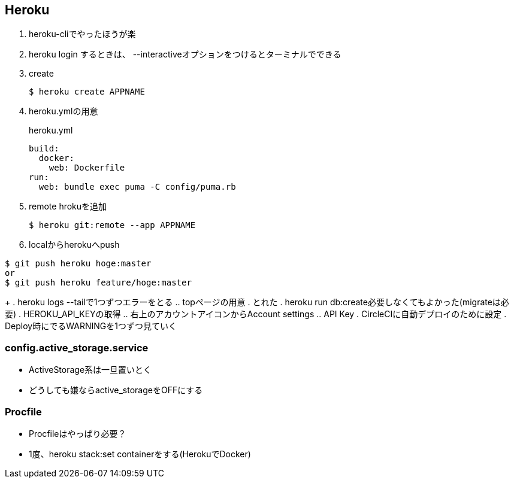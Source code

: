 == Heroku

. heroku-cliでやったほうが楽
. heroku login するときは、 --interactiveオプションをつけるとターミナルでできる
. create
+
----
$ heroku create APPNAME
----
+
. heroku.ymlの用意
+
.heroku.yml
----
build:
  docker:
    web: Dockerfile
run:
  web: bundle exec puma -C config/puma.rb
----
+
. remote hrokuを追加
+
----
$ heroku git:remote --app APPNAME
----
+
. localからherokuへpush
----
$ git push heroku hoge:master
or
$ git push heroku feature/hoge:master
----
+
. heroku logs --tailで1つずつエラーをとる
.. topページの用意
. とれた
. heroku run db:create必要しなくてもよかった(migrateは必要)
. HEROKU_API_KEYの取得
.. 右上のアカウントアイコンからAccount settings
.. API Key
. CircleCIに自動デプロイのために設定
. Deploy時にでるWARNINGを1つずつ見ていく

=== config.active_storage.service

* ActiveStorage系は一旦置いとく
* どうしても嫌ならactive_storageをOFFにする

=== Procfile

* Procfileはやっぱり必要？
* 1度、heroku stack:set containerをする(HerokuでDocker)
